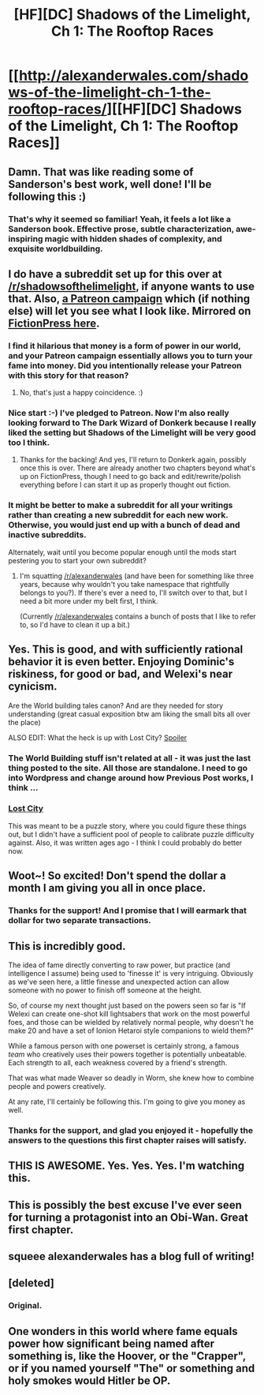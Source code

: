 #+TITLE: [HF][DC] Shadows of the Limelight, Ch 1: The Rooftop Races

* [[http://alexanderwales.com/shadows-of-the-limelight-ch-1-the-rooftop-races/][[HF][DC] Shadows of the Limelight, Ch 1: The Rooftop Races]]
:PROPERTIES:
:Author: alexanderwales
:Score: 35
:DateUnix: 1429380255.0
:DateShort: 2015-Apr-18
:END:

** Damn. That was like reading some of Sanderson's best work, well done! I'll be following this :)
:PROPERTIES:
:Author: adad64
:Score: 10
:DateUnix: 1429387716.0
:DateShort: 2015-Apr-19
:END:

*** That's why it seemed so familiar! Yeah, it feels a lot like a Sanderson book. Effective prose, subtle characterization, awe-inspiring magic with hidden shades of complexity, and exquisite worldbuilding.
:PROPERTIES:
:Score: 5
:DateUnix: 1429425980.0
:DateShort: 2015-Apr-19
:END:


** I do have a subreddit set up for this over at [[/r/shadowsofthelimelight]], if anyone wants to use that. Also, [[https://www.patreon.com/alexanderwales][a Patreon campaign]] which (if nothing else) will let you see what I look like. Mirrored on [[https://www.fictionpress.com/s/3248665/1/Shadows-of-the-Limelight][FictionPress here]].
:PROPERTIES:
:Author: alexanderwales
:Score: 6
:DateUnix: 1429380827.0
:DateShort: 2015-Apr-18
:END:

*** I find it hilarious that money is a form of power in our world, and your Patreon campaign essentially allows you to turn your fame into money. Did you intentionally release your Patreon with this story for that reason?
:PROPERTIES:
:Author: Salivanth
:Score: 6
:DateUnix: 1429424485.0
:DateShort: 2015-Apr-19
:END:

**** No, that's just a happy coincidence. :)
:PROPERTIES:
:Author: alexanderwales
:Score: 3
:DateUnix: 1429424947.0
:DateShort: 2015-Apr-19
:END:


*** Nice start :-) I've pledged to Patreon. Now I'm also really looking forward to The Dark Wizard of Donkerk because I really liked the setting but Shadows of the Limelight will be very good too I think.
:PROPERTIES:
:Author: gommm
:Score: 3
:DateUnix: 1429395312.0
:DateShort: 2015-Apr-19
:END:

**** Thanks for the backing! And yes, I'll return to Donkerk again, possibly once this is over. There are already another two chapters beyond what's up on FictionPress, though I need to go back and edit/rewrite/polish everything before I can start it up as properly thought out fiction.
:PROPERTIES:
:Author: alexanderwales
:Score: 1
:DateUnix: 1429399243.0
:DateShort: 2015-Apr-19
:END:


*** It might be better to make a subreddit for all your writings rather than creating a new subreddit for each new work. Otherwise, you would just end up with a bunch of dead and inactive subreddits.

Alternately, wait until you become popular enough until the mods start pestering you to start your own subreddit?
:PROPERTIES:
:Author: hackerkiba
:Score: 3
:DateUnix: 1429427812.0
:DateShort: 2015-Apr-19
:END:

**** I'm squatting [[/r/alexanderwales]] (and have been for something like three years, because why wouldn't you take namespace that rightfully belongs to you?). If there's ever a need to, I'll switch over to that, but I need a bit more under my belt first, I think.

(Currently [[/r/alexanderwales]] contains a bunch of posts that I like to refer to, so I'd have to clean it up a bit.)
:PROPERTIES:
:Author: alexanderwales
:Score: 3
:DateUnix: 1429452375.0
:DateShort: 2015-Apr-19
:END:


** Yes. This is good, and with sufficiently rational behavior it is even better. Enjoying Dominic's riskiness, for good or bad, and Welexi's near cynicism.

Are the World building tales canon? And are they needed for story understanding (great casual exposition btw am liking the small bits all over the place)

ALSO EDIT: What the heck is up with Lost City? [[#s][Spoiler]]
:PROPERTIES:
:Author: rationalidurr
:Score: 5
:DateUnix: 1429385220.0
:DateShort: 2015-Apr-18
:END:

*** The World Building stuff isn't related at all - it was just the last thing posted to the site. All those are standalone. I need to go into Wordpress and change around how Previous Post works, I think ...
:PROPERTIES:
:Author: alexanderwales
:Score: 3
:DateUnix: 1429385731.0
:DateShort: 2015-Apr-19
:END:


*** [[#s][Lost City]]

This was meant to be a puzzle story, where you could figure these things out, but I didn't have a sufficient pool of people to calibrate puzzle difficulty against. Also, it was written ages ago - I think I could probably do better now.
:PROPERTIES:
:Author: alexanderwales
:Score: 2
:DateUnix: 1429399130.0
:DateShort: 2015-Apr-19
:END:


** Woot~! So excited! Don't spend the dollar a month I am giving you all in once place.
:PROPERTIES:
:Author: josephwdye
:Score: 4
:DateUnix: 1429384322.0
:DateShort: 2015-Apr-18
:END:

*** Thanks for the support! And I promise that I will earmark that dollar for two separate transactions.
:PROPERTIES:
:Author: alexanderwales
:Score: 6
:DateUnix: 1429384520.0
:DateShort: 2015-Apr-18
:END:


** This is incredibly good.

The idea of fame directly converting to raw power, but practice (and intelligence I assume) being used to 'finesse it' is very intriguing. Obviously as we've seen here, a little finesse and unexpected action can allow someone with no power to finish off someone at the height.

So, of course my next thought just based on the powers seen so far is "If Welexi can create one-shot kill lightsabers that work on the most powerful foes, and those can be wielded by relatively normal people, why doesn't he make 20 and have a set of Ionion Hetaroi style companions to wield them?"

While a famous person with one powerset is certainly strong, a famous /team/ who creatively uses their powers together is potentially unbeatable. Each strength to all, each weakness covered by a friend's strength.

That was what made Weaver so deadly in Worm, she knew how to combine people and powers creatively.

At any rate, I'll certainly be following this. I'm going to give you money as well.
:PROPERTIES:
:Author: JackStargazer
:Score: 3
:DateUnix: 1429469261.0
:DateShort: 2015-Apr-19
:END:

*** Thanks for the support, and glad you enjoyed it - hopefully the answers to the questions this first chapter raises will satisfy.
:PROPERTIES:
:Author: alexanderwales
:Score: 2
:DateUnix: 1429482311.0
:DateShort: 2015-Apr-20
:END:


** THIS IS AWESOME. Yes. Yes. Yes. I'm watching this.
:PROPERTIES:
:Score: 2
:DateUnix: 1429384738.0
:DateShort: 2015-Apr-18
:END:


** This is possibly the best excuse I've ever seen for turning a protagonist into an Obi-Wan. Great first chapter.
:PROPERTIES:
:Author: notentirelyrandom
:Score: 2
:DateUnix: 1429400116.0
:DateShort: 2015-Apr-19
:END:


** squeee alexanderwales has a blog full of writing!
:PROPERTIES:
:Author: E-o_o-3
:Score: 2
:DateUnix: 1429422305.0
:DateShort: 2015-Apr-19
:END:


** [deleted]
:PROPERTIES:
:Score: 1
:DateUnix: 1429407566.0
:DateShort: 2015-Apr-19
:END:

*** Original.
:PROPERTIES:
:Author: alexanderwales
:Score: 4
:DateUnix: 1429408031.0
:DateShort: 2015-Apr-19
:END:


** One wonders in this world where fame equals power how significant being named after something is, like the Hoover, or the "Crapper", or if you named yourself "The" or something and holy smokes would Hitler be OP.
:PROPERTIES:
:Author: RMcD94
:Score: 1
:DateUnix: 1430066162.0
:DateShort: 2015-Apr-26
:END:
